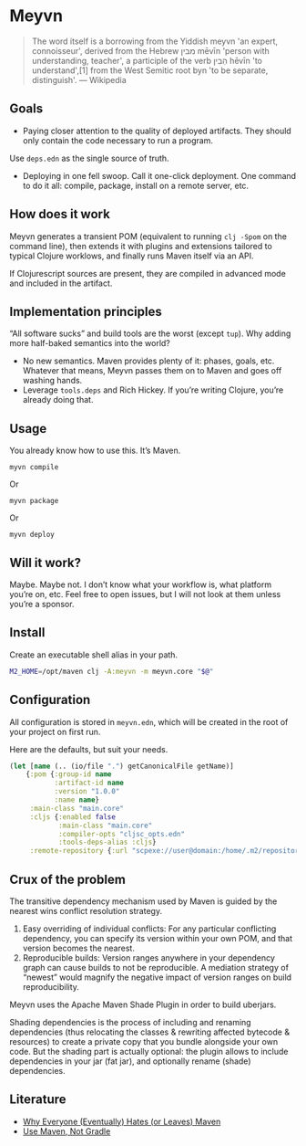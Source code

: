 * Meyvn

#+BEGIN_QUOTE
The word itself is a borrowing from the Yiddish meyvn 'an expert, connoisseur', derived from the Hebrew מבין‬ mēvīn 'person with understanding, teacher', a participle of the verb הֵבִין‬ hēvīn 'to understand',[1] from the West Semitic root byn 'to be separate, distinguish'. — Wikipedia
#+END_QUOTE

** Goals

- Paying closer attention to the quality of deployed artifacts. They should only contain the code necessary to run a program. 
Use ~deps.edn~ as the single source of truth. 

- Deploying in one fell swoop. Call it one-click deployment. One command to do it all: compile, package, install on a remote server, etc.
 
** How does it work

Meyvn generates a transient POM (equivalent to running ~clj -Spom~ on the command line), then extends it with plugins and extensions tailored to typical Clojure worklows, and finally runs Maven itself via an API. 

If Clojurescript sources are present, they are compiled in advanced mode and included in the artifact. 

** Implementation principles

“All software sucks” and build tools are the worst (except ~tup~). Why adding more half-baked semantics into the world?

- No new semantics. Maven provides plenty of it: phases, goals, etc. Whatever that means, Meyvn passes them on to Maven and goes off washing hands. 
- Leverage ~tools.deps~ and Rich Hickey. If you’re writing Clojure, you’re already doing that.

** Usage

You already know how to use this. It’s Maven. 

#+BEGIN_SRC 
myvn compile 
#+END_SRC 

Or 

#+BEGIN_SRC 
myvn package
#+END_SRC 

Or 

#+BEGIN_SRC 
myvn deploy
#+END_SRC 

** Will it work?

Maybe. Maybe not. I don’t know what your workflow is, what platform you’re on, etc. Feel free to open issues, but I will not look at them unless you’re a sponsor. 

** Install

Create an executable shell alias in your path.

#+BEGIN_SRC sh
M2_HOME=/opt/maven clj -A:meyvn -m meyvn.core "$@"
#+END_SRC

** Configuration

All configuration is stored in ~meyvn.edn~, which will be created in the root of your project on first run. 

Here are the defaults, but suit your needs.

#+BEGIN_SRC clojure
(let [name (.. (io/file ".") getCanonicalFile getName)]
    {:pom {:group-id name
           :artifact-id name
           :version "1.0.0"
           :name name}
     :main-class "main.core"
     :cljs {:enabled false
            :main-class "main.core"
            :compiler-opts "cljsc_opts.edn"
            :tools-deps-alias :cljs}
     :remote-repository {:url "scpexe://user@domain:/home/.m2/repository"}})
#+END_SRC


** Crux of the problem

The transitive dependency mechanism used by Maven is guided by the nearest wins conflict resolution strategy.

1. Easy overriding of individual conflicts: For any particular conflicting dependency, you can specify its version within your own POM, and that version becomes the nearest.
2. Reproducible builds: Version ranges anywhere in your dependency graph can cause builds to not be reproducible. A mediation strategy of “newest” would magnify the negative impact of version ranges on build reproducibility.

Meyvn uses the Apache Maven Shade Plugin in order to build uberjars.

Shading dependencies is the process of including and renaming dependencies (thus relocating the classes & rewriting affected bytecode & resources) to create a private copy that you bundle alongside your own code. But the shading part is actually optional: the plugin allows to include dependencies in your jar (fat jar), and optionally rename (shade) dependencies.

** Literature

- [[http://nealford.com/memeagora/2013/01/22/why_everyone_eventually_hates_maven.html][Why Everyone (Eventually) Hates (or Leaves) Maven]]
- [[https://rule1.quora.com/Use-Maven-Not-Gradle][Use Maven, Not Gradle]]

